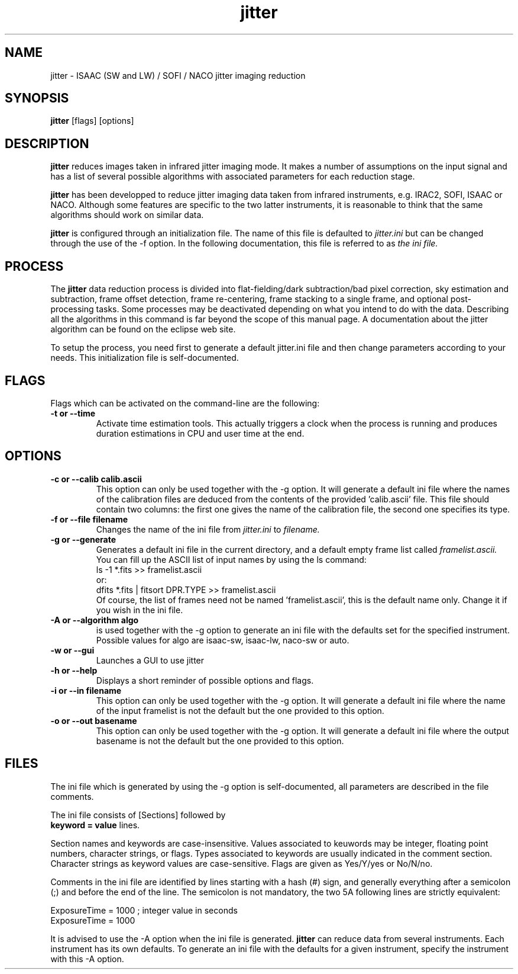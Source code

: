 .TH jitter 1 "31 July 2000"
.SH NAME
jitter \- ISAAC (SW and LW) / SOFI / NACO jitter imaging reduction 
.SH SYNOPSIS
.B jitter 
[flags] [options]
.SH DESCRIPTION
.LP
.B jitter
reduces images taken in infrared jitter imaging mode. It makes a number
of assumptions on the input signal and has a list of several possible
algorithms with associated parameters for each reduction stage.
.LP
.B jitter
has been developped to reduce jitter imaging data taken from infrared
instruments, e.g. IRAC2, SOFI, ISAAC or NACO. Although some features are
specific to the two latter instruments, it is reasonable to think that
the same algorithms should work on similar data.
.LP
.B jitter
is configured through an initialization file. The name of this file is
defaulted to
.I jitter.ini
but can be changed through the use of the \-f option. In the following
documentation, this file is referred to as
.I the ini file.
.SH PROCESS
.LP
The
.B jitter
data reduction process is divided into flat-fielding/dark
subtraction/bad pixel correction, sky estimation and subtraction, frame
offset detection, frame re-centering, frame stacking to a single frame,
and optional post-processing tasks. Some processes may be deactivated
depending on what you intend to do with the data. Describing all the
algorithms in this command is far beyond the scope of this manual page.
A documentation about the jitter algorithm can be found on the eclipse
web site.
.LP
To setup the process, you need first to generate a default jitter.ini
file and then change parameters according to your needs. This
initialization file is self-documented.
.SH FLAGS
.LP
Flags which can be activated on the command-line are the following:
.TP
.B \-t or \--time
Activate time estimation tools. This actually triggers a clock when the
process is running and produces duration estimations in CPU and user
time at the end.
.SH OPTIONS
.TP
.B \-c or \--calib " calib.ascii"
This option can only be used together with the \-g option. It will generate
a default ini file where the names of the calibration files are deduced
from the contents of the provided 'calib.ascii' file. This file should
contain two columns: the first one gives the name of the calibration file,
the second one specifies its type.
.TP
.B \-f or \--file " filename"
Changes the name of the ini file from 
.I jitter.ini
to
.I filename.
.TP
.B \-g or \--generate
Generates a default ini file in the current directory, and a default
empty frame list called
.I framelist.ascii.
You can fill up the ASCII list of input names by using the ls command:
.br
ls \-1 *.fits >> framelist.ascii
.br
or:
.br
dfits *.fits | fitsort DPR.TYPE >> framelist.ascii
.br
Of course, the list of frames need not be named 'framelist.ascii', this
is the default name only. Change it if you wish in the ini file.
.TP
.B \-A or \--algorithm " algo"
is used together with the \-g option to generate an ini file with the
defaults set for the specified instrument. Possible values for algo are 
isaac-sw, isaac-lw, naco-sw or auto.
.TP
.B \-w or \--gui
Launches a GUI to use jitter
.TP
.B \-h or \--help
Displays a short reminder of possible options and flags.
.TP
.B \-i or \--in " filename"
This option can only be used together with the \-g option. It will generate
a default ini file where the name of the input framelist is not the default
but the one provided to this option.
.TP
.B \-o or \--out " basename"
This option can only be used together with the \-g option. It will generate
a default ini file where the output basename is not the default but the one
provided to this option.
.SH FILES
.LP
The ini file which is generated by using the -g option is
self-documented, all parameters are described in the file comments.
.LP
The ini file consists of [Sections] followed by
.br
.B keyword = value
lines.
.LP
Section names and keywords are case-insensitive. Values associated to
keuwords may be integer, floating point numbers, character strings, or
flags. Types associated to keywords are usually indicated in the comment
section. Character strings as keyword values are
case-sensitive. Flags are given as Yes/Y/yes or No/N/no. 
.LP
Comments in the ini file are identified by lines starting with
a hash (#) sign, and generally everything after a semicolon (;) and
before the end of the line. The semicolon is not mandatory, the two
5A
following lines are strictly equivalent:
.LP
ExposureTime = 1000 ; integer value in seconds
.br
ExposureTime = 1000
.LP
It is advised to use the \-A option when the ini file is generated. 
.B jitter
can reduce data from several instruments. Each instrument has its own
defaults. To generate an ini file with the defaults for a given instrument,
specify the instrument with this \-A option. 
